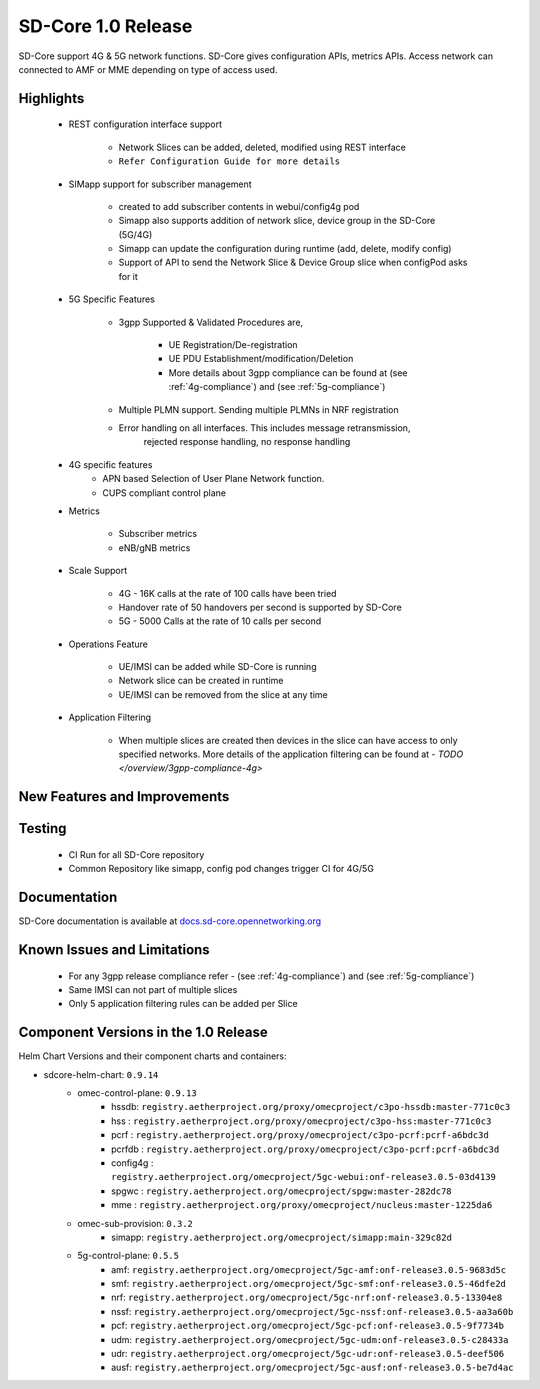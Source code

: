 SD-Core 1.0 Release
===================

SD-Core support 4G & 5G network functions. SD-Core gives configuration APIs, metrics APIs.
Access network can connected to AMF or MME depending on type of access used.

Highlights
----------

    - REST configuration interface support

        - Network Slices can be added, deleted, modified using REST interface
        - ``Refer Configuration Guide for more details``

    - SIMapp support for subscriber management

        - created to add subscriber contents in webui/config4g pod
        - Simapp also supports addition of network slice, device group in the SD-Core (5G/4G)
        - Simapp can update the configuration during runtime (add, delete, modify config)
        - Support of API to send the Network Slice & Device Group slice when configPod asks for it

    - 5G Specific Features

        - 3gpp Supported & Validated Procedures are,

            - UE Registration/De-registration
            - UE PDU Establishment/modification/Deletion
            - More details about 3gpp compliance can be found at (see :ref:`4g-compliance`)
              and (see :ref:`5g-compliance`)

        - Multiple PLMN support. Sending multiple PLMNs in NRF registration
        - Error handling on all interfaces. This includes message retransmission,
            rejected response handling, no response handling

    - 4G specific features
        - APN based Selection of User Plane Network function.
        - CUPS compliant control plane

    - Metrics

        - Subscriber metrics
        - eNB/gNB metrics

    - Scale Support

        - 4G - 16K calls at the rate of 100 calls have been tried
        - Handover rate of 50 handovers per second is supported by SD-Core
        - 5G - 5000 Calls at the rate of 10 calls per second

    - Operations Feature

        - UE/IMSI can be added while SD-Core is running
        - Network slice can be created in runtime
        - UE/IMSI can be removed from the slice at any time

    - Application Filtering

        - When multiple slices are created then devices in the slice can
          have access to only specified networks. More details of the application
          filtering can be found at - `TODO </overview/3gpp-compliance-4g>`

New Features and Improvements
-----------------------------

Testing
-------

    - CI Run for all SD-Core repository
    - Common Repository like simapp, config pod changes trigger CI for 4G/5G

Documentation
-------------

SD-Core documentation is available at `docs.sd-core.opennetworking.org
<https://docs.sd-core.opennetworking.org>`_


Known Issues and Limitations
----------------------------

    - For any 3gpp release compliance refer - (see :ref:`4g-compliance`) and (see :ref:`5g-compliance`)
    - Same IMSI can not part of multiple slices
    - Only 5 application filtering rules can be added per Slice

Component Versions in the 1.0 Release
-------------------------------------

Helm Chart Versions and their component charts and containers:

* sdcore-helm-chart: ``0.9.14``
    * omec-control-plane: ``0.9.13``
        * hssdb: ``registry.aetherproject.org/proxy/omecproject/c3po-hssdb:master-771c0c3``
        * hss  : ``registry.aetherproject.org/proxy/omecproject/c3po-hss:master-771c0c3``
        * pcrf  : ``registry.aetherproject.org/proxy/omecproject/c3po-pcrf:pcrf-a6bdc3d``
        * pcrfdb  : ``registry.aetherproject.org/proxy/omecproject/c3po-pcrf:pcrf-a6bdc3d``
        * config4g  : ``registry.aetherproject.org/omecproject/5gc-webui:onf-release3.0.5-03d4139``
        * spgwc  : ``registry.aetherproject.org/omecproject/spgw:master-282dc78``
        * mme  : ``registry.aetherproject.org/proxy/omecproject/nucleus:master-1225da6``
    * omec-sub-provision: ``0.3.2``
        * simapp: ``registry.aetherproject.org/omecproject/simapp:main-329c82d``
    * 5g-control-plane: ``0.5.5``
        * amf: ``registry.aetherproject.org/omecproject/5gc-amf:onf-release3.0.5-9683d5c``
        * smf: ``registry.aetherproject.org/omecproject/5gc-smf:onf-release3.0.5-46dfe2d``
        * nrf: ``registry.aetherproject.org/omecproject/5gc-nrf:onf-release3.0.5-13304e8``
        * nssf: ``registry.aetherproject.org/omecproject/5gc-nssf:onf-release3.0.5-aa3a60b``
        * pcf: ``registry.aetherproject.org/omecproject/5gc-pcf:onf-release3.0.5-9f7734b``
        * udm: ``registry.aetherproject.org/omecproject/5gc-udm:onf-release3.0.5-c28433a``
        * udr: ``registry.aetherproject.org/omecproject/5gc-udr:onf-release3.0.5-deef506``
        * ausf: ``registry.aetherproject.org/omecproject/5gc-ausf:onf-release3.0.5-be7d4ac``
